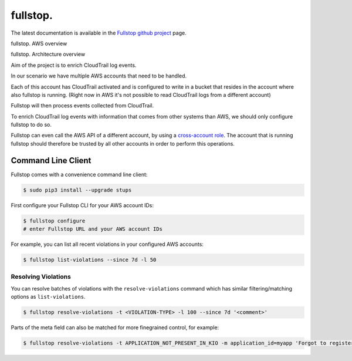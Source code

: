 .. _fullstop:

=========
fullstop.
=========

The latest documentation is available in the `Fullstop github project`_ page.

fullstop. AWS overview

.. image:: images/fullstop.png

fullstop. Architecture overview

.. image:: images/fullstop-architecture.png

Aim of the project is to enrich CloudTrail log events.

In our scenario we have multiple AWS accounts that need to be handled.

Each of this account has CloudTrail activated and is configured to write
in a bucket that resides in the account where also fullstop is running.
(Right now in AWS it's not possible to read CloudTrail logs from a different account)

Fullstop will then process events collected from CloudTrail.

To enrich CloudTrail log events with information that comes
from other systems than AWS, we should only configure fullstop to do so.

Fullstop can even call the AWS API of a different account, by using a `cross-account role`_.
The account that is running fullstop should therefore be trusted
by all other accounts in order to perform this operations.

.. image:: images/fullstop-cross-account-role.png

Command Line Client
===================

Fullstop comes with a convenience command line client:

.. code-block:: bash

    $ sudo pip3 install --upgrade stups

First configure your Fullstop CLI for your AWS account IDs:

.. code-block:: bash

    $ fullstop configure
    # enter Fullstop URL and your AWS account IDs

For example, you can list all recent violations in your configured AWS accounts:

.. code-block:: bash

    $ fullstop list-violations --since 7d -l 50

Resolving Violations
--------------------

You can resolve batches of violations with the ``resolve-violations`` command which has similar
filtering/matching options as ``list-violations``.

.. code-block:: bash

    $ fullstop resolve-violations -t <VIOLATION-TYPE> -l 100 --since 7d '<comment>'

Parts of the meta field can also be matched for more finegrained control, for example:

.. code-block:: bash

    $ fullstop resolve-violations -t APPLICATION_NOT_PRESENT_IN_KIO -m application_id=myapp 'Forgot to register correct application ID in Kio'


.. _cross-account role: http://docs.aws.amazon.com/IAM/latest/UserGuide/roles-walkthrough-crossacct.html
.. _Fullstop github project: https://github.com/zalando-stups/fullstop
